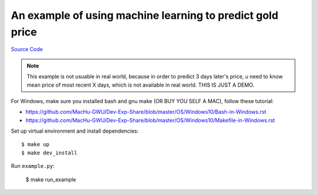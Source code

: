 An example of using machine learning to predict gold price
==============================================================================

`Source Code <https://github.com/MacHu-GWU/Sanhe-Teach-You-Machine-Learning-Hands-On-Skill/blob/master/gold_price_predict-project/example.py>`_

.. note::

    This example is not usuable in real world, because in order to predict 3 days
    later's price, u need to know mean price of most recent X days, which is not
    available in real world. THIS IS JUST A DEMO.

For Windows, make sure you installed bash and gnu make (OR BUY YOU SELF A MAC), follow these tutorial:

- https://github.com/MacHu-GWU/Dev-Exp-Share/blob/master/OS/Windows10/Bash-in-Windows.rst
- https://github.com/MacHu-GWU/Dev-Exp-Share/blob/master/OS/Windows10/Makefile-in-Windows.rst

Set up virtual environment and install dependencies::

    $ make up
    $ make dev_install

Run ``example.py``:

    $ make run_example
